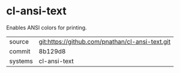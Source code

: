 * cl-ansi-text

Enables ANSI colors for printing.

|---------+-------------------------------------------------|
| source  | git:https://github.com/pnathan/cl-ansi-text.git |
| commit  | 8b129d8                                         |
| systems | cl-ansi-text                                    |
|---------+-------------------------------------------------|
